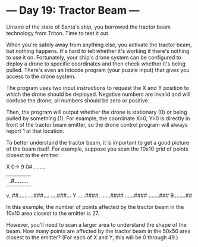 * --- Day 19: Tractor Beam ---

   Unsure of the state of Santa's ship, you borrowed the tractor beam
   technology from Triton. Time to test it out.

   When you're safely away from anything else, you activate the tractor beam,
   but nothing happens. It's hard to tell whether it's working if there's
   nothing to use it on. Fortunately, your ship's drone system can be
   configured to deploy a drone to specific coordinates and then check
   whether it's being pulled. There's even an Intcode program (your puzzle
   input) that gives you access to the drone system.

   The program uses two input instructions to request the X and Y position to
   which the drone should be deployed. Negative numbers are invalid and will
   confuse the drone; all numbers should be zero or positive.

   Then, the program will output whether the drone is stationary (0) or being
   pulled by something (1). For example, the coordinate X=0, Y=0 is directly
   in front of the tractor beam emitter, so the drone control program will
   always report 1 at that location.

   To better understand the tractor beam, it is important to get a good
   picture of the beam itself. For example, suppose you scan the 10x10 grid
   of points closest to the emitter:

        X
   0->      9
  0#.........
  |.#........
  v..##......
   ...###....
   ....###...
 Y .....####.
   ......####
   ......####
   .......###
  9........##

   In this example, the number of points affected by the tractor beam in the
   10x10 area closest to the emitter is 27.

   However, you'll need to scan a larger area to understand the shape of the
   beam. How many points are affected by the tractor beam in the 50x50 area
   closest to the emitter? (For each of X and Y, this will be 0 through 49.)


